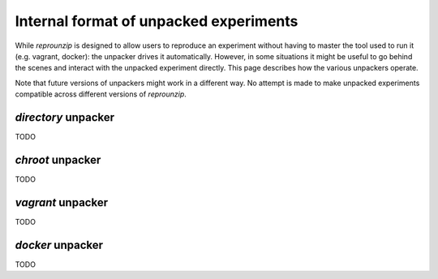 ..  _unpacked-format:

Internal format of unpacked experiments
***************************************

While *reprounzip* is designed to allow users to reproduce an experiment without having to master the tool used to run it (e.g. vagrant, docker): the unpacker drives it automatically. However, in some situations it might be useful to go behind the scenes and interact with the unpacked experiment directly. This page describes how the various unpackers operate.

Note that future versions of unpackers might work in a different way. No attempt is made to make unpacked experiments compatible across different versions of *reprounzip*.

..  _unpacked-directory:

`directory` unpacker
====================

TODO

..  _unpacked-chroot:

`chroot` unpacker
=================

TODO

..  _unpacked-vagrant:

`vagrant` unpacker
==================

TODO

..  _unpacked-docker:

`docker` unpacker
=================

TODO
